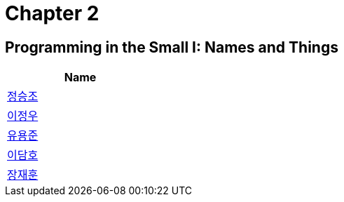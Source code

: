 # Chapter 2

## Programming in the Small I: Names and Things


[width=25%]
|===
| Name

| link:./seungjo[정승조]

| link:./jeongwoo[이정우]

| link:./yongjun[유용준]

| link:./damho[이담호]

| link:./jaehun[장재훈]
|===